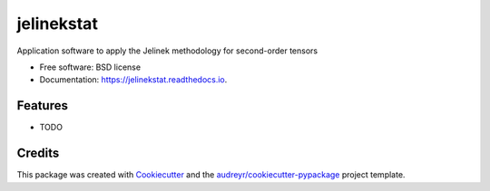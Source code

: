 ===========
jelinekstat
===========


.. image:: https://img.shields.io/pypi/v/jelinekstat.svg
        :target: https://pypi.python.org/pypi/jelinekstat

.. image:: https://img.shields.io/travis/eamontoyaa/jelinekstat.svg
        :target: https://travis-ci.org/eamontoyaa/jelinekstat

.. image:: https://readthedocs.org/projects/jelinekstat/badge/?version=latest
        :target: https://jelinekstat.readthedocs.io/en/latest/?badge=latest
        :alt: Documentation Status




Application software to apply the Jelinek methodology for second-order tensors


* Free software: BSD license
* Documentation: https://jelinekstat.readthedocs.io.


Features
--------

* TODO

Credits
-------

This package was created with Cookiecutter_ and the `audreyr/cookiecutter-pypackage`_ project template.

.. _Cookiecutter: https://github.com/audreyr/cookiecutter
.. _`audreyr/cookiecutter-pypackage`: https://github.com/audreyr/cookiecutter-pypackage
